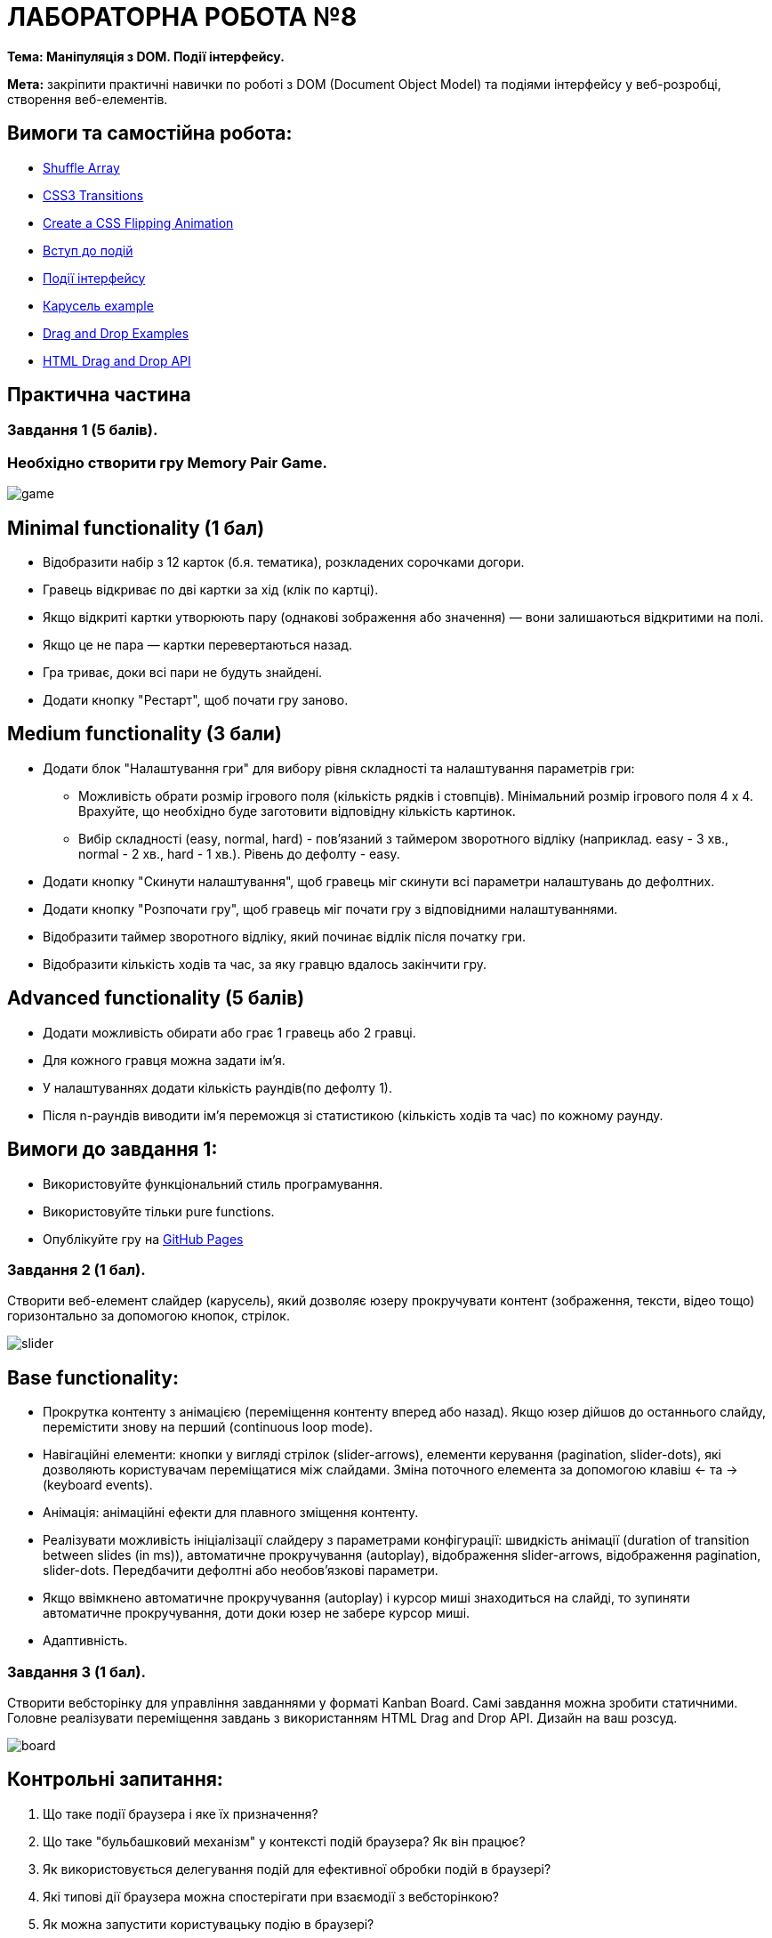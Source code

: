 = ЛАБОРАТОРНА РОБОТА №8

*Тема: Маніпуляція з DOM.
Події інтерфейсу.*

*Мета:* закріпити практичні навички по роботі з DOM (Document Object Model) та подіями інтерфейсу у веб-розробці, створення веб-елементів.

== Вимоги та самостійна робота:

** https://css-tricks.com/snippets/javascript/shuffle-array/[Shuffle Array]
** https://www.w3schools.com/css/css3_transitions.asp[CSS3 Transitions]
** https://davidwalsh.name/css-flip[Create a CSS Flipping Animation ]
** https://uk.javascript.info/events[Вступ до подій]
** https://uk.javascript.info/event-details[Події інтерфейсу ]
** https://uk.javascript.info/task/carousel[Карусель example]
** https://www.w3schools.com/html/html5_draganddrop.asp[Drag and Drop Examples]
** https://developer.mozilla.org/en-US/docs/Web/API/HTML_Drag_and_Drop_API[HTML Drag and Drop API]

== Практична частина

=== Завдання 1 (5 балів).

=== Необхідно створити гру Memory Pair Game.

image:./game.png[]

== Minimal functionality (1 бал)

** Відобразити набір з 12 карток (б.я. тематика), розкладених сорочками догори.
** Гравець відкриває по дві картки за хід (клік по картці).
** Якщо відкриті картки утворюють пару (однакові зображення або значення) — вони залишаються відкритими на полі.
** Якщо це не пара — картки перевертаються назад.
** Гра триває, доки всі пари не будуть знайдені.
** Додати кнопку "Рестарт", щоб почати гру заново.

== Medium functionality (3 бали)

** Додати блок "Налаштування гри" для вибору рівня складності та налаштування параметрів гри:
- Можливість обрати розмір ігрового поля (кількість рядків і стовпців).
Мінімальний розмір ігрового поля 4 x 4. Врахуйте, що необхідно буде заготовити відповідну кількість картинок.
- Вибір складності (easy, normal, hard) - пов'язаний з таймером зворотного відліку (наприклад. easy - 3 хв., normal - 2 хв., hard - 1 хв.).
Рівень до дефолту - easy.
** Додати кнопку "Скинути налаштування", щоб гравець міг скинути всі параметри налаштувань до дефолтних.
** Додати кнопку "Розпочати гру", щоб гравець міг почати гру з відповідними налаштуваннями.
** Відобразити таймер зворотного відліку, який починає відлік після початку гри.
** Відобразити кількість ходів та час, за яку гравцю вдалось закінчити гру.

== Advanced functionality (5 балів)

** Додати можливість обирати або грає 1 гравець або 2 гравці.
** Для кожного гравця можна задати ім'я.
** У налаштуваннях додати кількість раундів(по дефолту 1).
** Після n-раундів виводити ім'я переможця зі статистикою (кількість ходів та час) по кожному раунду.

== Вимоги до завдання 1:

* Використовуйте функціональний стиль програмування.
* Використовуйте тільки pure functions.
* Опублікуйте гру на https://docs.github.com/en/pages/getting-started-with-github-pages/what-is-github-pages[GitHub Pages]

=== Завдання 2 (1 бал).

Створити веб-елемент слайдер (карусель), який дозволяє юзеру прокручувати контент (зображення, тексти, відео тощо) горизонтально за допомогою кнопок, стрілок.

image:./slider.png[]

== Base functionality:

** Прокрутка контенту з анімацією (переміщення контенту вперед або назад).
Якщо юзер дійшов до останнього слайду, перемістити знову на перший (continuous loop mode).
** Навігаційні елементи: кнопки у вигляді стрілок (slider-arrows), елементи керування (pagination, slider-dots), які дозволяють користувачам переміщатися між слайдами.
Зміна поточного елемента за допомогою клавіш ← та → (keyboard events).
** Анімація: анімаційні ефекти для плавного зміщення контенту.
** Реалізувати можливість ініціалізації слайдеру з параметрами конфігурації: швидкість анімації (duration of transition between slides (in ms)), автоматичне прокручування (autoplay), відображення slider-arrows, відображення pagination, slider-dots.
Передбачити дефолтні або необов'язкові параметри.
** Якщо ввімкнено автоматичне прокручування (autoplay) і курсор миші знаходиться на слайді, то зупиняти автоматичне прокручування, доти доки юзер не забере курсор миші.
** Адаптивність.

=== Завдання 3 (1 бал).

Створити вебсторінку для управління завданнями у форматі Kanban Board.
Самі завдання можна зробити статичними.
Головне реалізувати переміщення завдань з використанням HTML Drag and Drop API.
Дизайн на ваш розсуд.

image:./board.png[]

== Контрольні запитання:

. Що таке події браузера і яке їх призначення?
. Що таке "бульбашковий механізм" у контексті подій браузера?
Як він працює?
. Як використовується делегування подій для ефективної обробки подій в браузері?
. Які типові дії браузера можна спостерігати при взаємодії з вебсторінкою?
. Як можна запустити користувацьку подію в браузері?
. Що таке події миші та які є типові приклади використання?
. В чому полягає різниця між подіями mouseover/out та mouseenter/leave?
. Як відбувається взаємодія з подіями миші при використанні Drag'n'Drop?
. Які події вказівника доступні в браузері?
Для чого вони використовуються?
. Що таке події клавіатури keydown та keyup і як вони відрізняються?
. Як відбувається обробка подій прокрутки сторінки у браузері?
